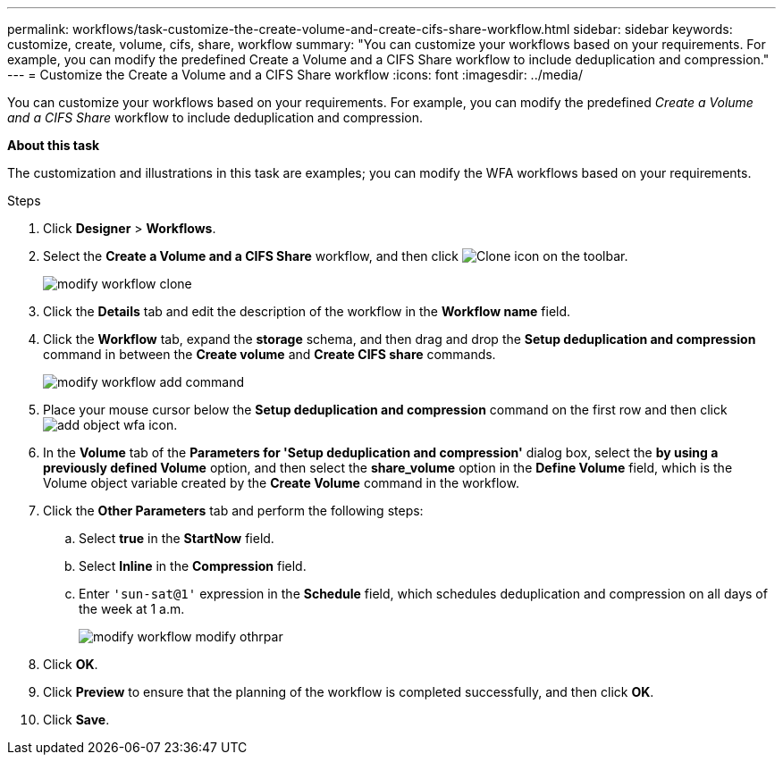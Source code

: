 ---
permalink: workflows/task-customize-the-create-volume-and-create-cifs-share-workflow.html
sidebar: sidebar
keywords: customize, create, volume, cifs, share, workflow
summary: "You can customize your workflows based on your requirements. For example, you can modify the predefined Create a Volume and a CIFS Share workflow to include deduplication and compression."
---
= Customize the Create a Volume and a CIFS Share workflow
:icons: font
:imagesdir: ../media/

[.lead]
You can customize your workflows based on your requirements. For example, you can modify the predefined _Create a Volume and a CIFS Share_ workflow to include deduplication and compression.

*About this task*

The customization and illustrations in this task are examples; you can modify the WFA workflows based on your requirements.

.Steps
. Click *Designer* > *Workflows*.
. Select the *Create a Volume and a CIFS Share* workflow, and then click image:../media/clone_wfa_icon.gif[Clone icon] on the toolbar.
+
image::../media/modify_workflow_clone.gif[]

. Click the *Details* tab and edit the description of the workflow in the *Workflow name* field.
. Click the *Workflow* tab, expand the *storage* schema, and then drag and drop the *Setup deduplication and compression* command in between the *Create volume* and *Create CIFS share* commands.
+
image::../media/modify_workflow_add_command.gif[]

. Place your mouse cursor below the *Setup deduplication and compression* command on the first row and then click image:../media/add_object_wfa_icon.gif[].
. In the *Volume* tab of the *Parameters for 'Setup deduplication and compression'* dialog box, select the *by using a previously defined Volume* option, and then select the *share_volume* option in the *Define Volume* field, which is the Volume object variable created by the *Create Volume* command in the workflow.
. Click the *Other Parameters* tab and perform the following steps:
 .. Select *true* in the *StartNow* field.
 .. Select *Inline* in the *Compression* field.
 .. Enter `'sun-sat@1'` expression in the *Schedule* field, which schedules deduplication and compression on all days of the week at 1 a.m.
+
image::../media/modify_workflow_modify_othrpar.gif[]
. Click *OK*.
. Click *Preview* to ensure that the planning of the workflow is completed successfully, and then click *OK*.
. Click *Save*.

